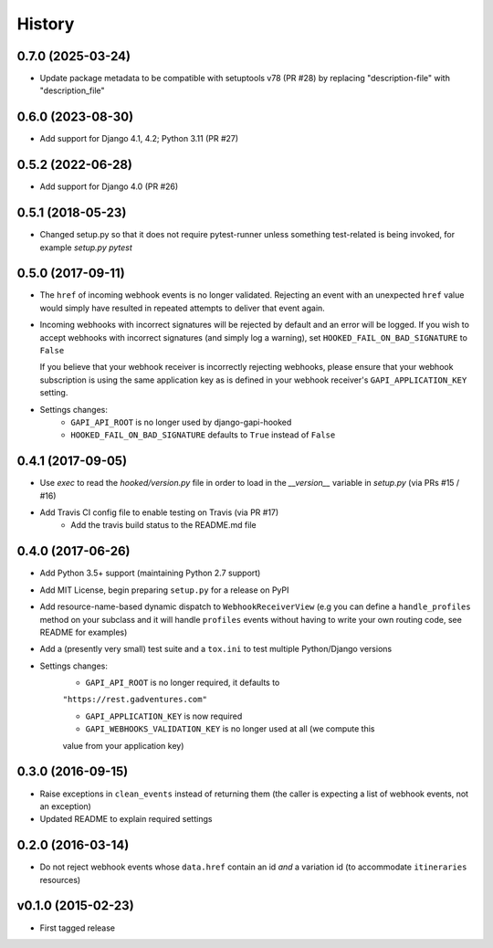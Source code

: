 .. :changelog:

History
=======

0.7.0 (2025-03-24)
------------------
* Update package metadata to be compatible with setuptools v78 (PR #28) by
  replacing "description-file" with "description_file"

0.6.0 (2023-08-30)
------------------
* Add support for Django 4.1, 4.2; Python 3.11 (PR #27)

0.5.2 (2022-06-28)
------------------
* Add support for Django 4.0 (PR #26)

0.5.1 (2018-05-23)
------------------
* Changed setup.py so that it does not require pytest-runner unless something
  test-related is being invoked, for example `setup.py pytest`

0.5.0 (2017-09-11)
------------------
* The ``href`` of incoming webhook events is no longer validated. Rejecting an
  event with an unexpected ``href`` value would simply have resulted in
  repeated attempts to deliver that event again.

* Incoming webhooks with incorrect signatures will be rejected by default and
  an error will be logged. If you wish to accept webhooks with incorrect
  signatures (and simply log a warning), set ``HOOKED_FAIL_ON_BAD_SIGNATURE``
  to ``False``

  If you believe that your webhook receiver is incorrectly rejecting webhooks,
  please ensure that your webhook subscription is using the same application
  key as is defined in your webhook receiver's ``GAPI_APPLICATION_KEY``
  setting.

* Settings changes:
    * ``GAPI_API_ROOT`` is no longer used by django-gapi-hooked
    * ``HOOKED_FAIL_ON_BAD_SIGNATURE`` defaults to ``True`` instead of ``False``


0.4.1 (2017-09-05)
------------------
* Use `exec` to read the `hooked/version.py` file in order to load in the
  `__version__` variable in `setup.py` (via PRs #15 / #16)
* Add Travis CI config file to enable testing on Travis (via PR #17)
    * Add the travis build status to the README.md file

0.4.0 (2017-06-26)
------------------
* Add Python 3.5+ support (maintaining Python 2.7 support)
* Add MIT License, begin preparing ``setup.py`` for a release on PyPI
* Add resource-name-based dynamic dispatch to ``WebhookReceiverView`` (e.g you
  can define a ``handle_profiles`` method on your subclass and it will handle
  ``profiles`` events without having to write your own routing code, see README
  for examples)
* Add a (presently very small) test suite and a ``tox.ini`` to test multiple
  Python/Django versions
* Settings changes:
    * ``GAPI_API_ROOT`` is no longer required, it defaults to
    ``"https://rest.gadventures.com"``

    * ``GAPI_APPLICATION_KEY`` is now required

    * ``GAPI_WEBHOOKS_VALIDATION_KEY`` is no longer used at all (we compute this
    value from your application key)

0.3.0 (2016-09-15)
------------------
* Raise exceptions in ``clean_events`` instead of returning them (the caller is
  expecting a list of webhook events, not an exception)
* Updated README to explain required settings

0.2.0 (2016-03-14)
------------------
* Do not reject webhook events whose ``data.href`` contain an id *and* a
  variation id (to accommodate ``itineraries`` resources)

v0.1.0 (2015-02-23)
-------------------
* First tagged release
